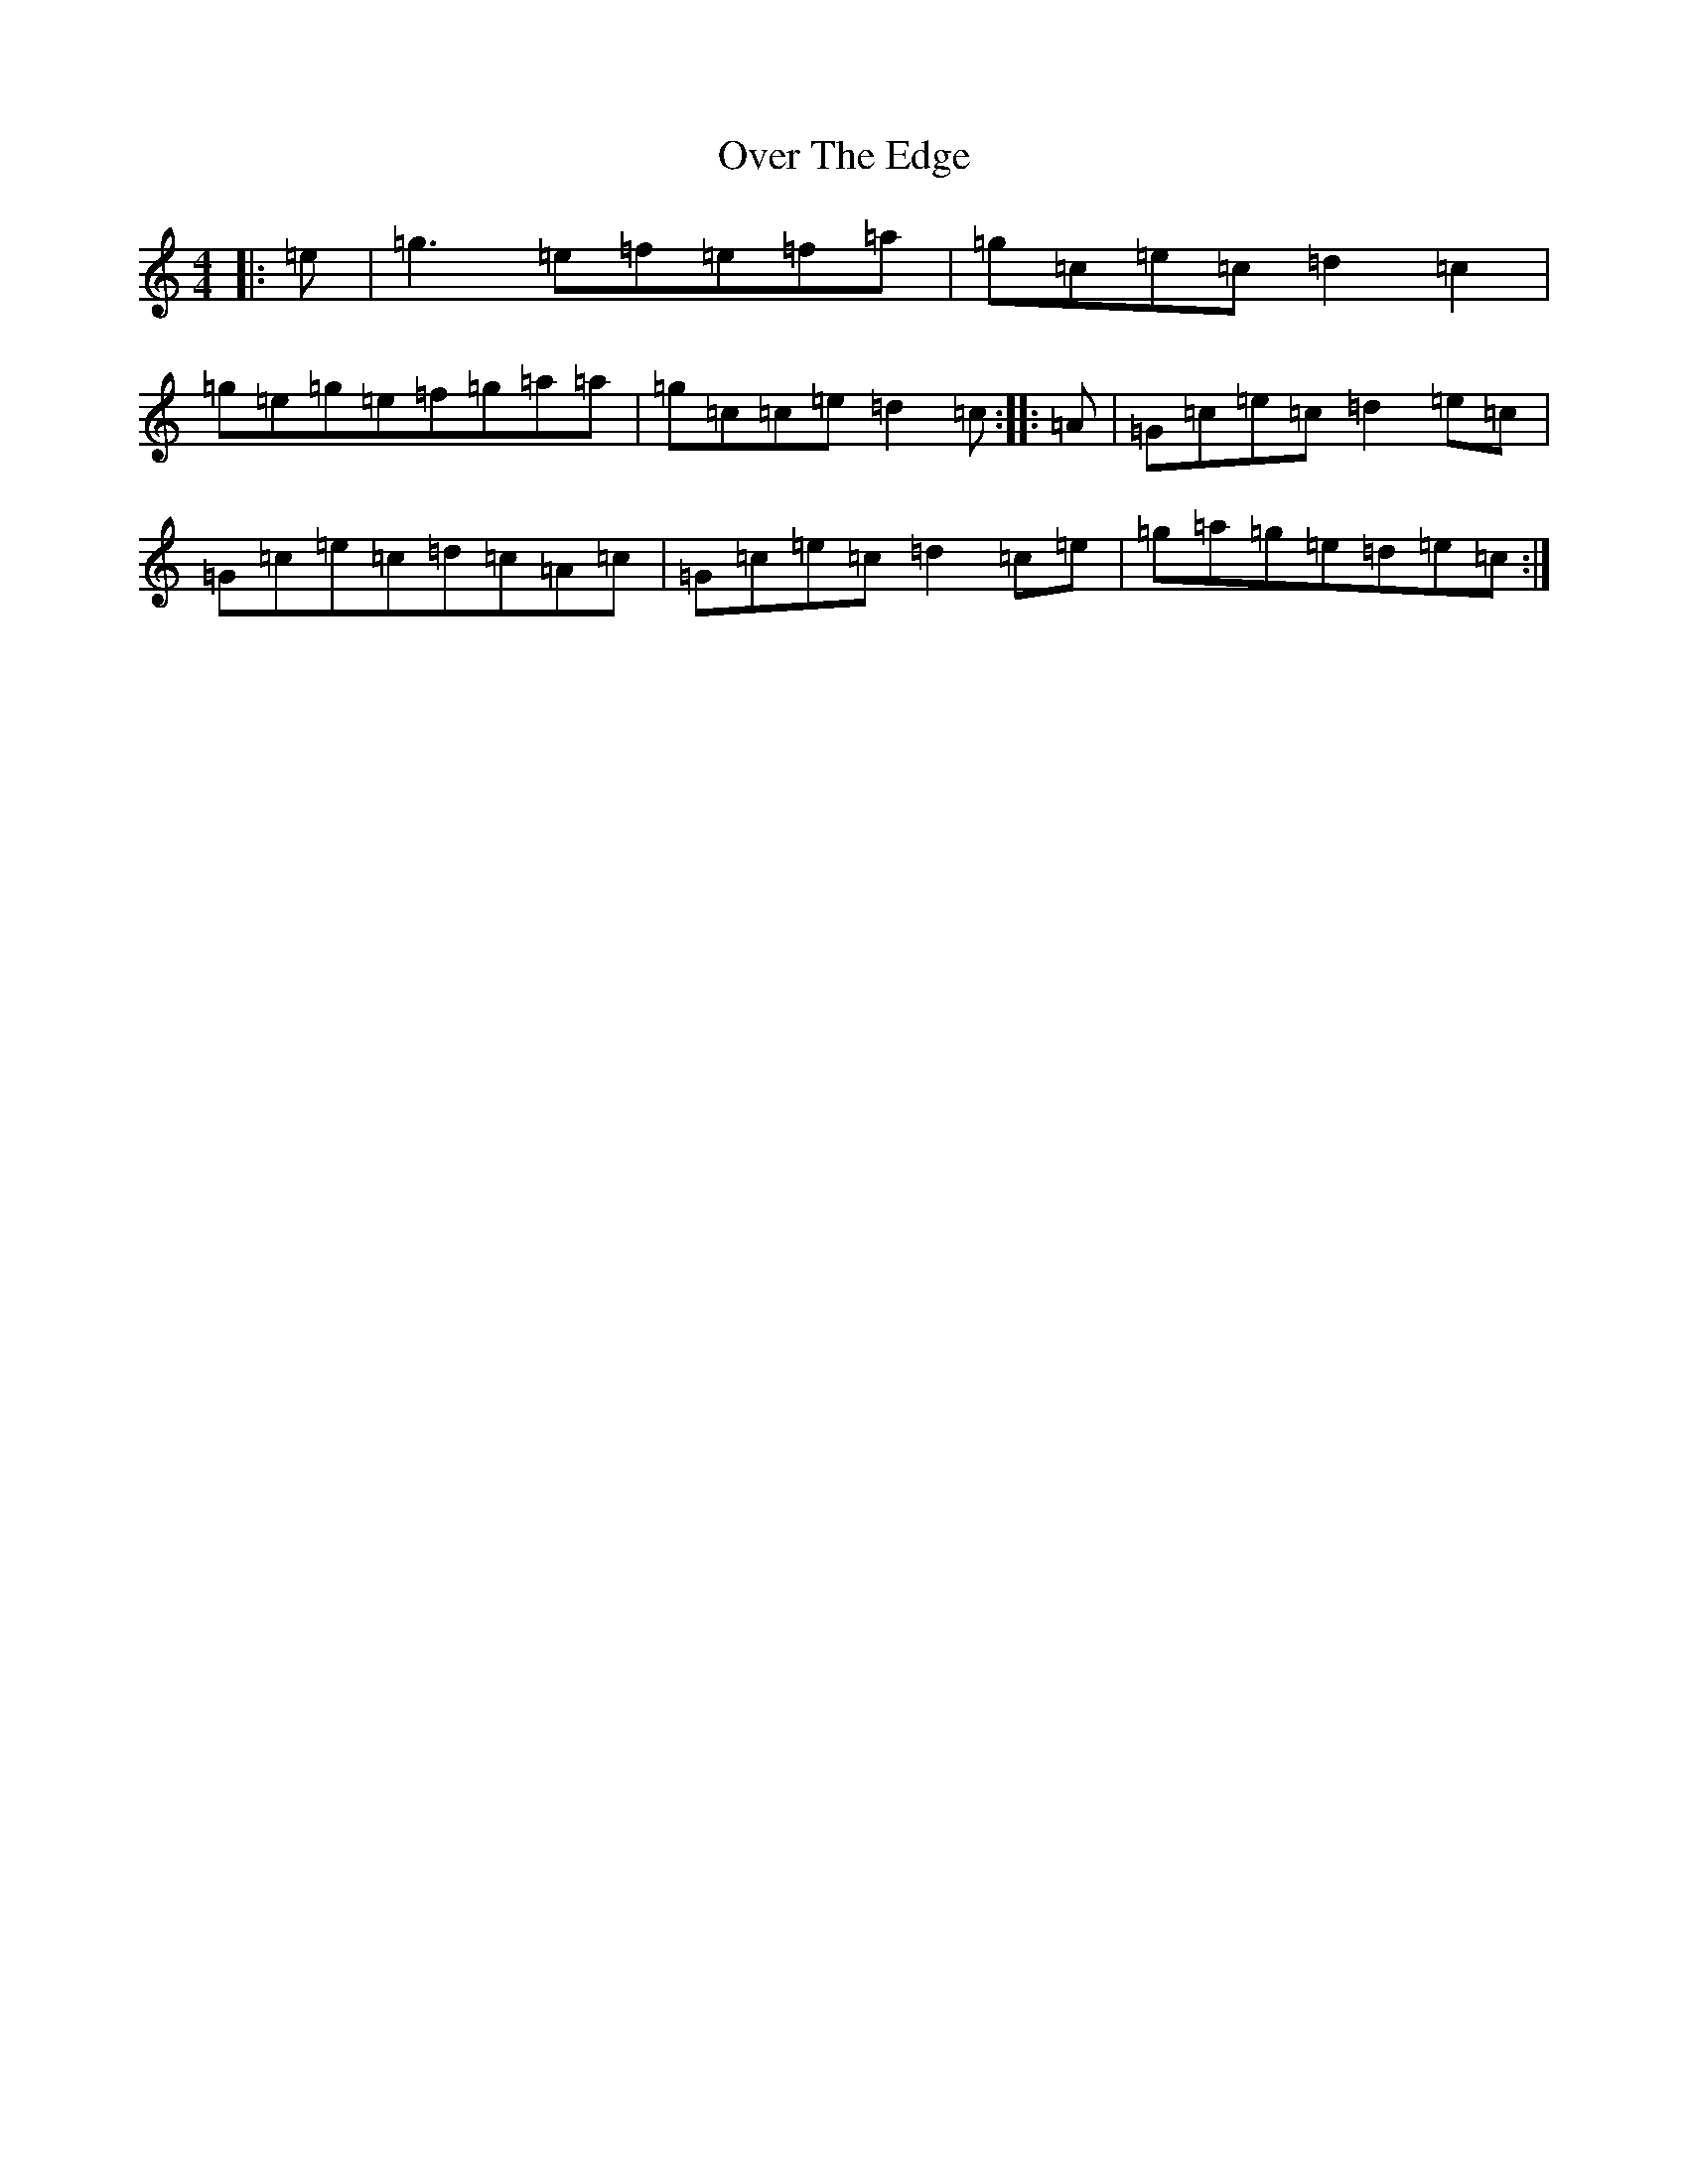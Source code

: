 X: 16249
T: Over The Edge
S: https://thesession.org/tunes/1842#setting1842
R: reel
M:4/4
L:1/8
K: C Major
|:=e|=g3=e=f=e=f=a|=g=c=e=c=d2=c2|=g=e=g=e=f=g=a=a|=g=c=c=e=d2=c:||:=A|=G=c=e=c=d2=e=c|=G=c=e=c=d=c=A=c|=G=c=e=c=d2=c=e|=g=a=g=e=d=e=c:|